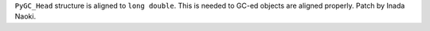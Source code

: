 ``PyGC_Head`` structure is aligned to ``long double``.  This is needed to
GC-ed objects are aligned properly.  Patch by Inada Naoki.
